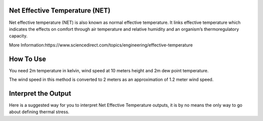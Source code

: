 Net Effective Temperature (NET)
======================================

Net effective temperature (NET) is also known as normal effective temperature. It links effective temperature which indicates \
the effects on comfort through air temperature and relative humidity \
and an organism’s thermoregulatory capacity.

More Information:https://www.sciencedirect.com/topics/engineering/effective-temperature

How To Use
======================================
You need 2m temperature in kelvin, wind speed at 10 meters height and 2m dew point temperature.

The wind speed in this method is converted to 2 meters as
an approximation of 1.2 meter wind speed.

.. code-block:: python
    calculate_net_effective_temperature(2m temperature,wind speed, 2m dew point temperature)

Interpret the Output
======================================
Here is a suggested way for you to interpret Net Effective Temperature outputs, it is by no means the only way to go about defining thermal stress.

.. csv-table:: NET Thresholds
    :file: netthresholds.csv
    :header-rows: 1
    :class: longtable
    :widths: 1 1